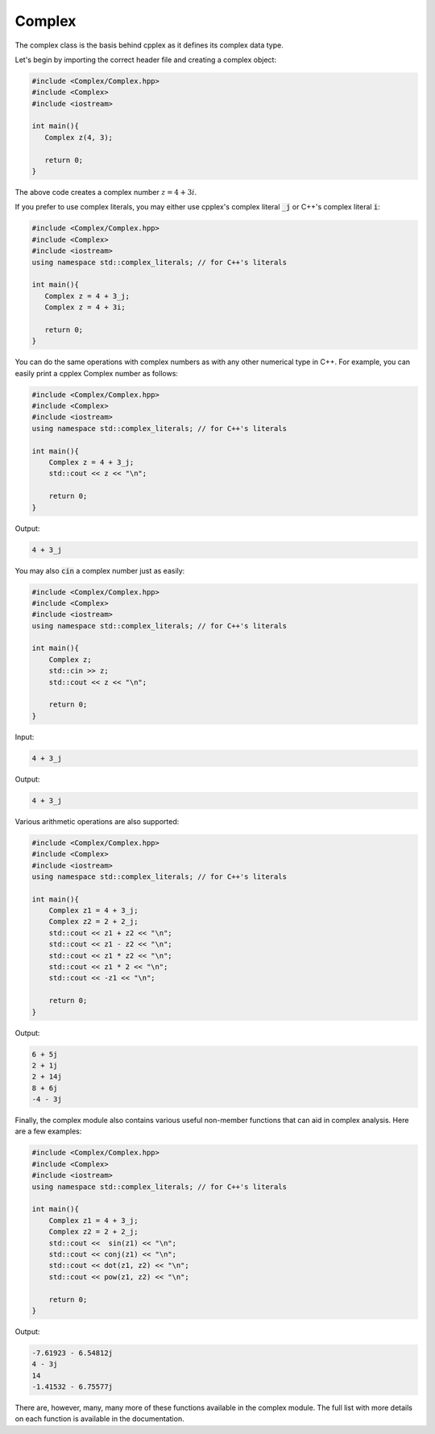 Complex
=====

The complex class is the basis behind cpplex as it defines its complex data type.

Let's begin by importing the correct header file and creating a complex object:

.. code-block:: cpp

    #include <Complex/Complex.hpp>
    #include <Complex>
    #include <iostream>
    
    int main(){
       Complex z(4, 3);

       return 0; 
    }

The above code creates a complex number :math:`z = 4 + 3i`.

If you prefer to use complex literals, you may either use cpplex's complex literal :code:`_j` or C++'s complex literal :code:`i`:

.. code-block:: cpp

    #include <Complex/Complex.hpp>
    #include <Complex>
    #include <iostream>
    using namespace std::complex_literals; // for C++'s literals
    
    int main(){
       Complex z = 4 + 3_j; 
       Complex z = 4 + 3i;

       return 0;
    }

You can do the same operations with complex numbers as with any other numerical type in C++. For example, you can easily print a cpplex Complex number as follows:

.. code-block:: cpp

    #include <Complex/Complex.hpp>
    #include <Complex>
    #include <iostream>
    using namespace std::complex_literals; // for C++'s literals
    
    int main(){
        Complex z = 4 + 3_j; 
        std::cout << z << "\n";

        return 0;
    }

Output:

.. code-block:: cpp

   4 + 3_j

You may also :code:`cin` a complex number just as easily:

.. code-block:: cpp

    #include <Complex/Complex.hpp>
    #include <Complex>
    #include <iostream>
    using namespace std::complex_literals; // for C++'s literals
    
    int main(){
        Complex z;
        std::cin >> z; 
        std::cout << z << "\n";

        return 0; 
    }

Input:

.. code-block:: cpp

   4 + 3_j

Output:

.. code-block:: cpp

   4 + 3_j

Various arithmetic operations are also supported:

.. code-block:: cpp

    #include <Complex/Complex.hpp>
    #include <Complex>
    #include <iostream>
    using namespace std::complex_literals; // for C++'s literals
    
    int main(){
        Complex z1 = 4 + 3_j; 
        Complex z2 = 2 + 2_j;
        std::cout << z1 + z2 << "\n";
        std::cout << z1 - z2 << "\n";
        std::cout << z1 * z2 << "\n";
        std::cout << z1 * 2 << "\n";
        std::cout << -z1 << "\n";

        return 0;
    }

Output:

.. code-block:: cpp

    6 + 5j
    2 + 1j
    2 + 14j
    8 + 6j
    -4 - 3j

Finally, the complex module also contains various useful non-member functions that can aid in complex analysis. Here are a few examples:

.. code-block:: cpp

    #include <Complex/Complex.hpp>
    #include <Complex>
    #include <iostream>
    using namespace std::complex_literals; // for C++'s literals
    
    int main(){
        Complex z1 = 4 + 3_j; 
        Complex z2 = 2 + 2_j;
        std::cout <<  sin(z1) << "\n";
        std::cout << conj(z1) << "\n";
        std::cout << dot(z1, z2) << "\n";
        std::cout << pow(z1, z2) << "\n";

        return 0;
    }

Output:

.. code-block:: cpp

    -7.61923 - 6.54812j
    4 - 3j
    14
    -1.41532 - 6.75577j

There are, however, many, many more of these functions available in the complex module. The full list with more details on each function is available in the documentation.